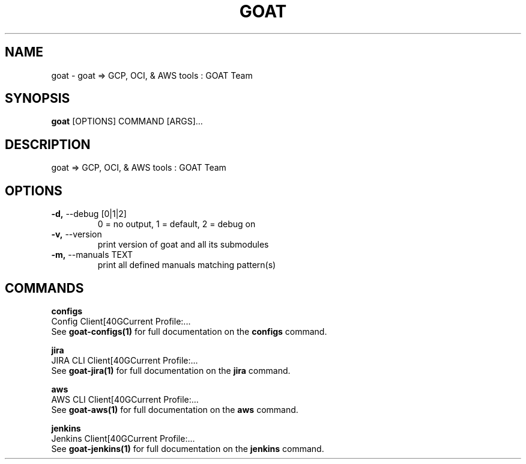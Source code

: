 .TH "GOAT" "1" "2023-08-06" "1.0.0" "goat Manual"
.SH NAME
goat \- goat => GCP, OCI, & AWS tools : GOAT Team
.SH SYNOPSIS
.B goat
[OPTIONS] COMMAND [ARGS]...
.SH DESCRIPTION
goat => GCP, OCI, & AWS tools : GOAT Team
.SH OPTIONS
.TP
\fB\-d,\fP \-\-debug [0|1|2]
0 = no output, 1 = default, 2 = debug on
.TP
\fB\-v,\fP \-\-version
print version of goat and all its submodules
.TP
\fB\-m,\fP \-\-manuals TEXT
print all defined manuals matching pattern(s)
.SH COMMANDS
.PP
\fBconfigs\fP
  Config Client[40GCurrent Profile:...
  See \fBgoat-configs(1)\fP for full documentation on the \fBconfigs\fP command.
.PP
\fBjira\fP
  JIRA CLI Client[40GCurrent Profile:...
  See \fBgoat-jira(1)\fP for full documentation on the \fBjira\fP command.
.PP
\fBaws\fP
  AWS CLI Client[40GCurrent Profile:...
  See \fBgoat-aws(1)\fP for full documentation on the \fBaws\fP command.
.PP
\fBjenkins\fP
  Jenkins Client[40GCurrent Profile:...
  See \fBgoat-jenkins(1)\fP for full documentation on the \fBjenkins\fP command.
